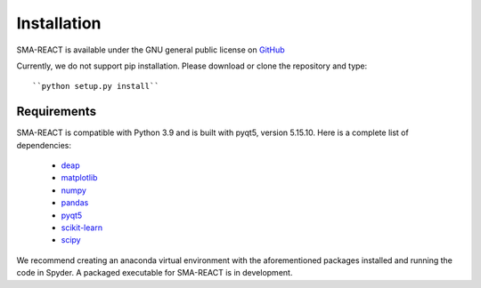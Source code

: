 .. SMA-REACT documentation getting started file, created by
   sphinx-quickstart on Wed Sep  4 13:23:33 2024.


Installation
============
SMA-REACT is available under the GNU general public license
on GitHub_

.. _GitHub: https://github.com/maestrolab/SMAREACTcleaned

Currently, we do not support pip installation.
Please download or clone the repository and type::

``python setup.py install``

Requirements
------------
SMA-REACT is compatible with Python 3.9 and is built
with pyqt5, version 5.15.10. 
Here is a complete list of dependencies:

   * deap_
   * matplotlib_
   * numpy_
   * pandas_
   * pyqt5_
   * scikit-learn_
   * scipy_

.. _deap: https://deap.readthedocs.io/en/master/
.. _numpy: https://numpy.org/
.. _matplotlib: https://matplotlib.org/
.. _pandas: https://pandas.pydata.org/
.. _pyqt5: https://www.riverbankcomputing.com/static/Docs/PyQt5/
.. _scikit-learn: https://scikit-learn.org/stable/
.. _scipy: https://scipy.org/


We recommend creating an anaconda virtual environment with the aforementioned
packages installed and running the code in Spyder.
A packaged executable for SMA-REACT is in development.





